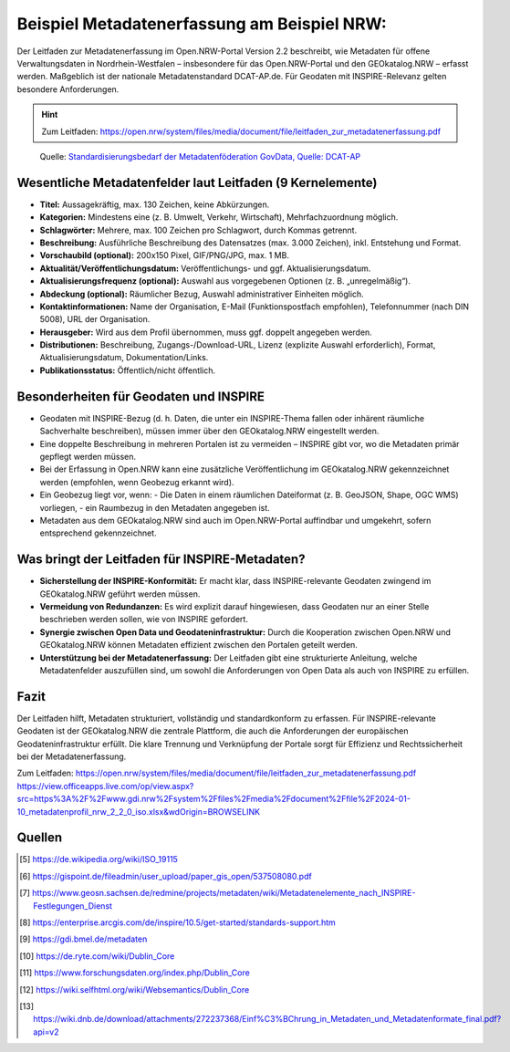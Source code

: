 Beispiel Metadatenerfassung am Beispiel NRW:  
========

Der Leitfaden zur Metadatenerfassung im Open.NRW-Portal Version 2.2 beschreibt, wie Metadaten für offene Verwaltungsdaten in Nordrhein-Westfalen – 
insbesondere für das Open.NRW-Portal und den GEOkatalog.NRW – erfasst werden. Maßgeblich ist der nationale Metadatenstandard DCAT-AP.de. 
Für Geodaten mit INSPIRE-Relevanz gelten besondere Anforderungen.

.. hint::

   Zum Leitfaden: https://open.nrw/system/files/media/document/file/leitfaden_zur_metadatenerfassung.pdf

.. figure:: img/metadatenfoderation.png
   :alt: Metadatenföderation GovData

   Quelle: `Standardisierungsbedarf der Metadatenföderation GovData, Quelle: DCAT-AP <https://www.dcat-ap.de/def/dcatde/3.0/spec/#standardisierungsbedarf>`__


Wesentliche Metadatenfelder laut Leitfaden (9 Kernelemente)
-----------------------------------------------------------

- **Titel:** Aussagekräftig, max. 130 Zeichen, keine Abkürzungen.
- **Kategorien:** Mindestens eine (z. B. Umwelt, Verkehr, Wirtschaft), Mehrfachzuordnung möglich.
- **Schlagwörter:** Mehrere, max. 100 Zeichen pro Schlagwort, durch Kommas getrennt.
- **Beschreibung:** Ausführliche Beschreibung des Datensatzes (max. 3.000 Zeichen), inkl. Entstehung und Format.
- **Vorschaubild (optional):** 200x150 Pixel, GIF/PNG/JPG, max. 1 MB.
- **Aktualität/Veröffentlichungsdatum:** Veröffentlichungs- und ggf. Aktualisierungsdatum.
- **Aktualisierungsfrequenz (optional):** Auswahl aus vorgegebenen Optionen (z. B. „unregelmäßig“).
- **Abdeckung (optional):** Räumlicher Bezug, Auswahl administrativer Einheiten möglich.
- **Kontaktinformationen:** Name der Organisation, E-Mail (Funktionspostfach empfohlen), Telefonnummer (nach DIN 5008), URL der Organisation.
- **Herausgeber:** Wird aus dem Profil übernommen, muss ggf. doppelt angegeben werden.
- **Distributionen:** Beschreibung, Zugangs-/Download-URL, Lizenz (explizite Auswahl erforderlich), Format, Aktualisierungsdatum, Dokumentation/Links.
- **Publikationsstatus:** Öffentlich/nicht öffentlich.

Besonderheiten für Geodaten und INSPIRE
---------------------------------------

- Geodaten mit INSPIRE-Bezug (d. h. Daten, die unter ein INSPIRE-Thema fallen oder inhärent räumliche Sachverhalte beschreiben), müssen immer über den GEOkatalog.NRW eingestellt werden.
- Eine doppelte Beschreibung in mehreren Portalen ist zu vermeiden – INSPIRE gibt vor, wo die Metadaten primär gepflegt werden müssen.
- Bei der Erfassung in Open.NRW kann eine zusätzliche Veröffentlichung im GEOkatalog.NRW gekennzeichnet werden (empfohlen, wenn Geobezug erkannt wird).
- Ein Geobezug liegt vor, wenn:
  - Die Daten in einem räumlichen Dateiformat (z. B. GeoJSON, Shape, OGC WMS) vorliegen,
  - ein Raumbezug in den Metadaten angegeben ist.
- Metadaten aus dem GEOkatalog.NRW sind auch im Open.NRW-Portal auffindbar und umgekehrt, sofern entsprechend gekennzeichnet.

Was bringt der Leitfaden für INSPIRE-Metadaten?
-----------------------------------------------

- **Sicherstellung der INSPIRE-Konformität:** Er macht klar, dass INSPIRE-relevante Geodaten zwingend im GEOkatalog.NRW geführt werden müssen.
- **Vermeidung von Redundanzen:** Es wird explizit darauf hingewiesen, dass Geodaten nur an einer Stelle beschrieben werden sollen, wie von INSPIRE gefordert.
- **Synergie zwischen Open Data und Geodateninfrastruktur:** Durch die Kooperation zwischen Open.NRW und GEOkatalog.NRW können Metadaten effizient zwischen den Portalen geteilt werden.
- **Unterstützung bei der Metadatenerfassung:** Der Leitfaden gibt eine strukturierte Anleitung, welche Metadatenfelder auszufüllen sind, um sowohl die Anforderungen von Open Data als auch von INSPIRE zu erfüllen.

Fazit
-----

Der Leitfaden hilft, Metadaten strukturiert, vollständig und standardkonform zu erfassen. Für INSPIRE-relevante Geodaten ist der GEOkatalog.NRW die zentrale Plattform, die auch die Anforderungen der europäischen Geodateninfrastruktur erfüllt. Die klare Trennung und Verknüpfung der Portale sorgt für Effizienz und Rechtssicherheit bei der Metadatenerfassung.

Zum Leitfaden:  
https://open.nrw/system/files/media/document/file/leitfaden_zur_metadatenerfassung.pdf  
https://view.officeapps.live.com/op/view.aspx?src=https%3A%2F%2Fwww.gdi.nrw%2Fsystem%2Ffiles%2Fmedia%2Fdocument%2Ffile%2F2024-01-10_metadatenprofil_nrw_2_2_0_iso.xlsx&wdOrigin=BROWSELINK

Quellen
-------

.. [5] https://de.wikipedia.org/wiki/ISO_19115
.. [6] https://gispoint.de/fileadmin/user_upload/paper_gis_open/537508080.pdf
.. [7] https://www.geosn.sachsen.de/redmine/projects/metadaten/wiki/Metadatenelemente_nach_INSPIRE-Festlegungen_Dienst
.. [8] https://enterprise.arcgis.com/de/inspire/10.5/get-started/standards-support.htm
.. [9] https://gdi.bmel.de/metadaten
.. [10] https://de.ryte.com/wiki/Dublin_Core
.. [11] https://www.forschungsdaten.org/index.php/Dublin_Core
.. [12] https://wiki.selfhtml.org/wiki/Websemantics/Dublin_Core
.. [13] https://wiki.dnb.de/download/attachments/272237368/Einf%C3%BChrung_in_Metadaten_und_Metadatenformate_final.pdf?api=v2
